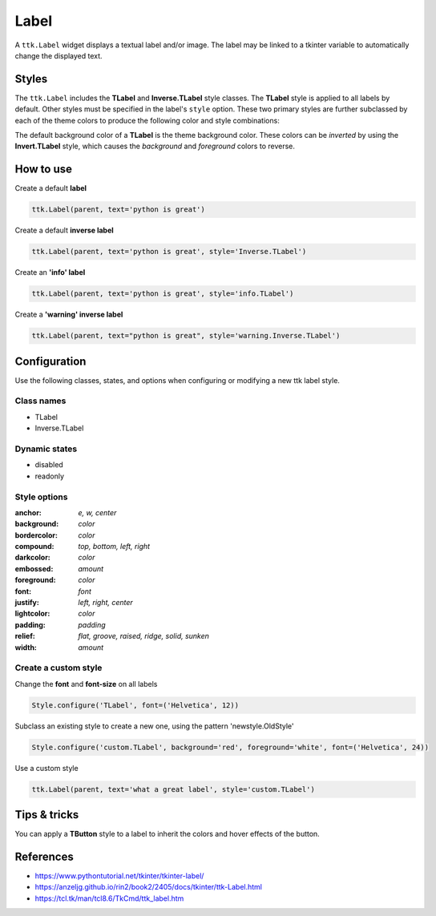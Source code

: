 Label
########
A ``ttk.Label`` widget displays a textual label and/or image. The label may be linked to a tkinter variable to
automatically change the displayed text.

Styles
======
The ``ttk.Label`` includes the **TLabel** and **Inverse.TLabel** style classes. The **TLabel** style is applied to
all labels by default. Other styles must be specified in the label's ``style`` option. These two primary styles are
further subclassed by each of the theme colors to produce the following color and style combinations:

.. image:: images/label.png

The default background color of a **TLabel** is the theme background color. These colors can be *inverted* by using the
**Invert.TLabel** style, which causes the *background* and *foreground* colors to reverse.

.. image:: images/label_inverse.png

How to use
==========

Create a default **label**

.. code-block:: python

    ttk.Label(parent, text='python is great')

Create a default **inverse label**

.. code-block:: python

    ttk.Label(parent, text='python is great', style='Inverse.TLabel')

Create an **'info' label**

.. code-block:: python

    ttk.Label(parent, text='python is great', style='info.TLabel')

Create a **'warning' inverse label**

.. code-block:: python

    ttk.Label(parent, text="python is great", style='warning.Inverse.TLabel')

Configuration
=============
Use the following classes, states, and options when configuring or modifying a new ttk label style.

Class names
-----------
- TLabel
- Inverse.TLabel

Dynamic states
--------------
- disabled
- readonly

Style options
-------------
:anchor: `e, w, center`
:background: `color`
:bordercolor: `color`
:compound: `top, bottom, left, right`
:darkcolor: `color`
:embossed: `amount`
:foreground: `color`
:font: `font`
:justify: `left, right, center`
:lightcolor: `color`
:padding: `padding`
:relief: `flat, groove, raised, ridge, solid, sunken`
:width: `amount`

Create a custom style
---------------------
Change the **font** and **font-size** on all labels

.. code-block:: python

    Style.configure('TLabel', font=('Helvetica', 12))

Subclass an existing style to create a new one, using the pattern 'newstyle.OldStyle'

.. code-block:: python

    Style.configure('custom.TLabel', background='red', foreground='white', font=('Helvetica', 24))

Use a custom style

.. code-block:: python

    ttk.Label(parent, text='what a great label', style='custom.TLabel')


Tips & tricks
=============
You can apply a **TButton** style to a label to inherit the colors and hover effects of the button.

References
==========
- https://www.pythontutorial.net/tkinter/tkinter-label/
- https://anzeljg.github.io/rin2/book2/2405/docs/tkinter/ttk-Label.html
- https://tcl.tk/man/tcl8.6/TkCmd/ttk_label.htm

